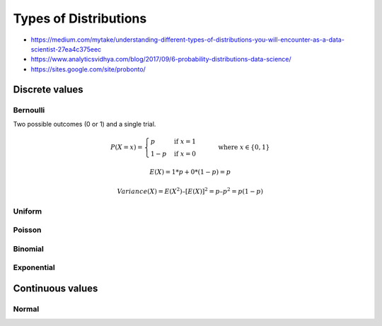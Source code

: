 
Types of Distributions
######################
* https://medium.com/mytake/understanding-different-types-of-distributions-you-will-encounter-as-a-data-scientist-27ea4c375eec
* https://www.analyticsvidhya.com/blog/2017/09/6-probability-distributions-data-science/
* https://sites.google.com/site/probonto/

Discrete values
===============

Bernoulli
---------
Two possible outcomes (0 or 1) and a single trial.

.. math::

  P(X = x) = \begin{cases}
  p & \text{if } x = 1 \\
  1 - p & \text{if } x = 0
  \end{cases}
  \qquad \text{where } x \in \{0, 1\}

.. math::

  E(X) = 1*p + 0*(1-p) = p

.. math::

  Variance(X) = E(X^2) – [E(X)]^2 = p – p^2 = p(1-p)

.. image:: imgs/distr_bernoulli.png
  :width: 300
  :target: https://www.analyticsvidhya.com/blog/2017/09/6-probability-distributions-data-science

Uniform
-------

.. image:: imgs/distr_uniform.png
  :width: 300
  :target: https://www.analyticsvidhya.com/blog/2017/09/6-probability-distributions-data-science

Poisson
-------

Binomial
--------

Exponential
-----------

Continuous values
=================

Normal
------
